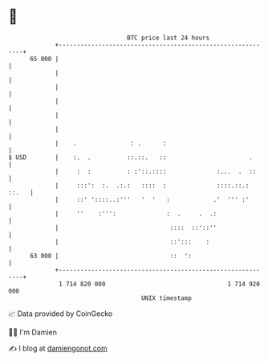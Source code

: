 * 👋

#+begin_example
                                    BTC price last 24 hours                    
                +------------------------------------------------------------+ 
         65 000 |                                                            | 
                |                                                            | 
                |                                                            | 
                |                                                            | 
                |                                                            | 
                |                                                            | 
                |    .               : .      :                              | 
   $ USD        |    :.  .          ::.::.   ::                       .      | 
                |     :  :          : :'::.::::              :...  .  ::     | 
                |     :::':  :.  .:.:   ::::  :              ::::.::.: ::.   | 
                |     ::' '::::..:'''   '  '   :            .'  ''' :'       | 
                |     ''    :''':              :  .     .  .:                | 
                |                               ::::  ::'::''                | 
                |                               ::':::    :                  | 
         63 000 |                               ::  ':                       | 
                +------------------------------------------------------------+ 
                 1 714 820 000                                  1 714 920 000  
                                        UNIX timestamp                         
#+end_example
📈 Data provided by CoinGecko

🧑‍💻 I'm Damien

✍️ I blog at [[https://www.damiengonot.com][damiengonot.com]]
